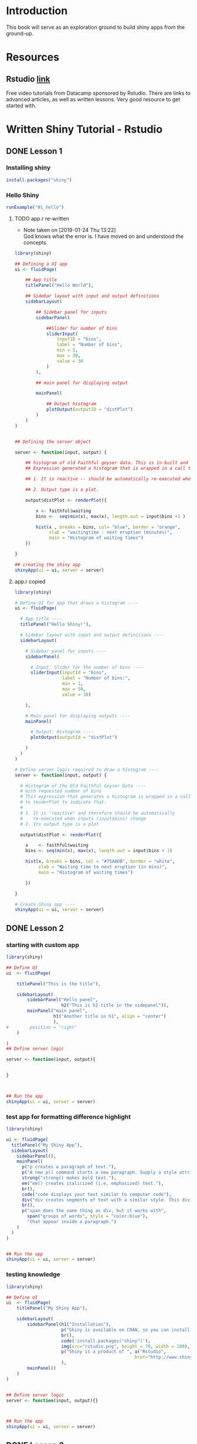 * Introduction

This book will serve as an exploration ground to build shiny apps from the ground-up.

* Resources

** Rstudio [[https://shiny.rstudio.com/tutorial/][link]]

Free video tutorials from Datacamp sponsored by Rstudio. There are links to advanced articles, as well as written lessons. Very good resource to get started with. 

* Written Shiny Tutorial - Rstudio

** DONE Lesson 1
CLOSED: [2019-01-24 Thu 13:22]
*** Installing shiny

#+BEGIN_SRC R :session *R:shiny-exploration
install.packages("shiny")
#+END_SRC

*** Hello Shiny
#+BEGIN_SRC R :session *R:shiny-exploration
runExample("01_hello")
#+END_SRC

**** TODO app.r re-written

- Note taken on [2019-01-24 Thu 13:22] \\
  God knows what the error is. I have moved on and understood the concepts.
#+BEGIN_SRC R :session *R:shiny-exploration 
library(shiny)

## Defining a UI app
ui <- fluidPage(
    
    ## App title
    titlePanel("Hello World"),

    ## Sidebar layout with input and output definitions
    sidebarLayout(

        ## Sidebar panel for inputs
        sidebarPanel(

            ##Slider for number of bins
            sliderInput(
                inputID = "bins",
                label = "Number of bins",
                min = 5,
                max = 30,
                value = 30
            )
        ),

        ## main panel for displaying output

        mainPanel(
            
            ## Output histogram
            plotOutput(outputID = "distPlot")
        )
    )
)


## Defining the server object

server <- function(input, output) {

    ## histogram of old Faithful geyser data. This is in-built and can be called using faithful.
    ## Expression generated a histogram that is wrapped in a call to renderPlot to indicate:

    ## 1. It is reactive -- should be automatically re-executed when the input (input$bins) change.

    ## 2. Output type is a plot.

    output$distPlot <- renderPlot({

        x <- faithful$waiting
        bins <-  seq(min(x), max(x), length.out = input$bins +1 )

        hist(x , breaks = bins, col= "blue", border = "orange",
             xlab = "waitingtime : next eruption (minutes)",      
             main = "Histogram of waiting times") 
    })
    
}

## creating the shiny app
shinyApp(ui = ui, server = server)
#+END_SRC

**** app.r copied

#+BEGIN_SRC R :session *R:shiny-exploration :tangle ./app-01/app.R
library(shiny)

# Define UI for app that draws a histogram ----
ui <- fluidPage(

  # App title ----
  titlePanel("Hello Shiny!"),

  # Sidebar layout with input and output definitions ----
  sidebarLayout(

    # Sidebar panel for inputs ----
    sidebarPanel(

      # Input: Slider for the number of bins ----
      sliderInput(inputId = "bins",
                  label = "Number of bins:",
                  min = 1,
                  max = 50,
                  value = 30)

    ),

    # Main panel for displaying outputs ----
    mainPanel(

      # Output: Histogram ----
      plotOutput(outputId = "distPlot")

    )
  )
)

# Define server logic required to draw a histogram ----
server <- function(input, output) {

  # Histogram of the Old Faithful Geyser Data ----
  # with requested number of bins
  # This expression that generates a histogram is wrapped in a call
  # to renderPlot to indicate that:
  #
  # 1. It is "reactive" and therefore should be automatically
  #    re-executed when inputs (input$bins) change
  # 2. Its output type is a plot

  output$distPlot <- renderPlot({

    x    <- faithful$waiting
    bins <- seq(min(x), max(x), length.out = input$bins + 1)

    hist(x, breaks = bins, col = "#75AADB", border = "white",
         xlab = "Waiting time to next eruption (in mins)",
         main = "Histogram of waiting times")

    })

}

# Create Shiny app ----
shinyApp(ui = ui, server = server)
#+END_SRC

** DONE Lesson 2
CLOSED: [2019-01-24 Thu 13:20]
*** starting with custom app

#+BEGIN_SRC R :session *R:shiny-exploration :tangle ./app-02/app.R
library(shiny)

## Define UI
ui  <- fluidPage(

    titlePanel("This is the title"),

    sidebarLayout(
        sidebarPanel("Hello panel",
                     h2("This is h2 title in the sidepanel")),
        mainPanel("main panel",
                  h1("Another title in h1", align = "center")
                  ),
#        position = "right"
    )

)
## Define server logic

server <- function(input, output){

    
}



## Run the app
shinyApp(ui = ui, server = server)
#+END_SRC
*** test app for formatting difference highlight

#+BEGIN_SRC R :session *R:shiny-exploration
library(shiny)

ui <- fluidPage(
  titlePanel("My Shiny App"),
  sidebarLayout(
    sidebarPanel(),
    mainPanel(
      p("p creates a paragraph of text."),
      p("A new p() command starts a new paragraph. Supply a style attribute to change the format of the entire paragraph.", style = "font-family: 'times'; font-si16pt"),
      strong("strong() makes bold text."),
      em("em() creates italicized (i.e, emphasized) text."),
      br(),
      code("code displays your text similar to computer code"),
      div("div creates segments of text with a similar style. This division of text is all blue because I passed the argument 'style = color:blue' to div", style = "color:blue"),
      br(),
      p("span does the same thing as div, but it works with",
        span("groups of words", style = "color:blue"),
        "that appear inside a paragraph.")
    )
  )
) 


## Run the app
shinyApp(ui = ui, server = server)
#+END_SRC
*** testing knowledge 

#+BEGIN_SRC R :session *R:shiny-exploration* :tangle ./app-02/app.R
library(shiny)

## Define UI
ui  <- fluidPage(
    titlePanel("My Shiny App"),

    sidebarLayout(
        sidebarPanel(h1("Installation"),
                     p("Shiny is available on CRAN, so you can install it the usual way using:"),
                     br(),
                     code('install.packages("shiny")'),
                     img(src="rstudio.png", height = 70, width = 200),
                     p("Shiny is a product of ", a("Rstudio",
                                                 href="http://www.shiny.rstudio.com"))
                     ),
        mainPanel()
    )
)


## Define server logic
server <- function(input, output){}



## Run the app
shinyApp(ui = ui, server = server)
#+END_SRC

#+RESULTS:

** DONE Lesson 3
CLOSED: [2019-01-28 Mon 09:46]

*** Re-implementing shown example

#+BEGIN_SRC R :session *R:shiny-exploration* :tangle app-03/app.R
library(shiny)

## Define UI
ui  <- fluidPage(
  titlePanel("Basic widget exploration"),

  fluidRow(

    column(2,
           h3("buttons"),
           actionButton("action007", label ="Action"),
           br(),
           br(),
           submitButton("Submit")
           ),
    column(2,
           h3("Single Checkbox"),
           checkboxInput("checkbox", "Choice A", value = T)
           ),
    column(3,
           checkboxGroupInput("checkGroup",
                              h3("checkbox group"),
                              choices = list("Choice 1" = 1,
                                             "Choice 2" = 2,
                                             "Choice 3" = 3
                                             ),
                              selected = 1
                              )
           ),
    column(2,
           dateInput("date",
                     h3("date input"),
                     value = ""
                     )
           )
    
  ),
  ## Inserting another fluid row element
  fluidRow(

    column(2,
           radioButtons("radio",
                        h3("Radio Buttons"),
                        choices = list("choice 1" = 1,
                                       "choice 2" = 2,
                                       "Radio 3"  = 3
                                       ),
                        selected =1
                        )
           ),

    column(2,
           selectInput("select",
                       h3("Select box"),
                       choices = list("choice 1" = 1,
                                      "choice 2" = 2,
                                      "choice 3" = 3
                                      ),
                       selected = 1
                       )
           ),
    column(2,
           sliderInput("slider1",
                       h3("Sliders"),
                       min = 0,
                       max = 100,
                       value = 50
                       ),

           sliderInput("slider2",
                       h3("Another Slider"),
                       min = 50,
                       max = 200,
                       value = c(60,80)
                       )
           ),
    column(2,
           selectInput("selectbox1",
                     h3("select from drop down box"),
                     choices = list("choice 1" = 22,
                                    "choice 2" = 2,
                                    "choice fake 3" = 33                       
                                    ),
                     selected = ""
                     )
           )
    
  ),
  fluidRow(
    column(3,
           dateRangeInput("daterange",
                          h3("Date range input")
                          )
           ),

    column(3,
           fileInput("fileinput",
                     h3("Select File")
                     )
           ),

    column(3,
           numericInput("numinput",
                        h3("Enter numeric value"),
                        value = 10
                        )
           ),
    column(3,
           h3("help text"),
           helpText("Hello this is line one.",
                    "This is line 2..\n",
                    "This is line 3."
                    )
           )
  )
)


## Define server logic

server <- function(input, output){

  
}



## Run the app
shinyApp(ui = ui, server = server)
#+END_SRC

#+RESULTS:


*** Init censusVis task

#+BEGIN_SRC R :session *R:shiny-exploration* :tangle app-04/app.R
library(shiny)

## Define UI
ui  <- fluidPage(
  titlePanel("censusViz"),

  sidebarLayout(
    sidebarPanel(
      helpText("Create demographic maps with information form the 2010 US Census"),
      selectInput("inputbox1",
                  h2("Choose variable to display:"),
                  choices = list("Percent White" = 1,
                                 "Percent Black" = 2,
                                 "Percent Hispanic" = 3,
                                 "Percent Asian" = 4
                                 ),
                  selected = ""
                  ),
      sliderInput("slider1",
                  h2("Range of interest:"),
                  min = 0,
                  max = 100,
                  value = c(0,100)
                  )
    ),
    mainPanel("")
  )
)


## Define server logic

server <- function(input, output){

    
}



## Run the app
shinyApp(ui = ui, server = server)


#+END_SRC

** DONE Lesson 4 : reactive ouput display
CLOSED: [2019-01-28 Mon 10:51]

*** reactive censusViz task

#+BEGIN_SRC R :session *R:shiny-exploration* :tangle census-app/app.R
library("easypackages")
libraries("shiny", "dplyr", "stringr")

## Define UI
ui  <- fluidPage(
  titlePanel("censusViz"),

  sidebarLayout(
    sidebarPanel(
      helpText("Create demographic maps with information form the 2010 US Census"),
      selectInput("inputbox1",
                  h2("Choose variable to display:"),
                  choices = list("Percent White" ,
                                 "Percent Black",
                                 "Percent Hispanic",
                                 "Percent Asian"
                                ),
                  selected = ""
                  ),
      sliderInput("slider1",
                  h2("Range of interest:"),
                  min = 0,
                  max = 100,
                  value = c(0,100)
                  )
    ),
    mainPanel(h1("Reactive Output"),
              textOutput("selected_var"),
              textOutput("slider_range")
              )
  )
)


## Define server logic

server <- function(input, output){

  output$selected_var <- renderText({
    str_glue("Selected option is {input$inputbox1} ")
  })

  output$slider_range <- renderText({
    str_glue("Range selected from \n {input$slider1[1]} to {input$slider1[2]}")
  })
}



## Run the app
shinyApp(ui = ui, server = server)


#+END_SRC


*** Test: passing a list to the input choices

#+BEGIN_SRC R :session *R:shiny-exploration* :tangle census-app/app.R
library("easypackages")
libraries("shiny", "dplyr", "stringr")

test_list = list("Percent White" ,
                 "Percent Black",
                 "Percent Hispanic",
                 "Percent Asian"
                 )
## Define UI
ui  <- fluidPage(
  titlePanel("censusViz"),

  sidebarLayout(
    sidebarPanel(
      helpText("Create demographic maps with information form the 2010 US Census"),
      selectInput("inputbox1",
                  h2("Choose variable to display:"),
                  choices = test_list,
                  selected = ""
                  ),
      sliderInput("slider1",
                  h2("Range of interest:"),
                  min = 0,
                  max = 100,
                  value = c(0,100)
                  )
    ),
    mainPanel(h1("Reactive Output"),
              textOutput("selected_var"),
              textOutput("slider_range")
              )
  )
)


## Define server logic

server <- function(input, output){

  output$selected_var <- renderText({
    str_glue("Selected option is {input$inputbox1} ")
  })

  output$slider_range <- renderText({
    str_glue("Range selected from \n {input$slider1[1]} to {input$slider1[2]}")
  })
}



## Run the app
shinyApp(ui = ui, server = server)


#+END_SRC

** DONE Lesson 5: more complex reactive output
CLOSED: [2019-01-28 Mon 13:30]

*** Testing the helpers.R script for a chloropleth map

#+BEGIN_SRC R :session *R:shiny-exploration*
library(easypackages)
libraries("maps", "mapproj")
source("./census-app-02/01_scripts/helpers.R")
counties  <- read_rds("./census-app-02/00_data/counties.rds")
percent_map(counties$white, "darkgreen", "% White")
#+END_SRC

#+RESULTS:
| 0.21281857787809 | 0.19002668659856 | -0.401840098661777 | 0.520483137251405 | -0.344832092682208 | 0.466189798223245 |
| 0.21281857787809 | 0.19002668659856 | -0.401840098661777 | 0.520483137251405 | -0.344832092682208 | 0.439043128709165 |
| 0.21281857787809 | 0.19002668659856 | -0.401840098661777 | 0.520483137251405 | -0.344832092682208 | 0.411896459195085 |
| 0.21281857787809 | 0.19002668659856 | -0.401840098661777 | 0.520483137251405 | -0.344832092682208 | 0.384749789681005 |
| 0.21281857787809 | 0.19002668659856 | -0.401840098661777 | 0.520483137251405 | -0.344832092682208 | 0.357603120166925 |



*** Setting up chloropleth output in shiny app
Using the dataset =counties.rds= collected with the =Uscensus2010= R package. [[http://shiny.rstudio.com/tutorial/written-tutorial/lesson5/census-app/data/counties.rds][Download link]].

#+BEGIN_SRC R :session *R:shiny-exploration* :tangle census-app-02/app.R
library("easypackages")
libraries("shiny", "dplyr", "stringr", "readr", "maps", "mapproj")


## Reading the counties dataset and glimpsing
source("helpers.R")
counties <- read_rds("./00_data/counties.rds")
counties %>% glimpse()

## Define UI
ui  <- fluidPage(
  titlePanel("censusViz"),

  sidebarLayout(
    sidebarPanel(
      helpText("Create demographic maps with information form the 2010 US Census"),
      selectInput("inputbox1",
                  h2("Choose variable to display:"),
                  choices = list("Percent White" ,
                                 "Percent Black",
                                 "Percent Hispanic",
                                 "Percent Asian"
                                ),
                  selected = ""
                  ),
      sliderInput("slider1",
                  h2("Range of interest:"),
                  min = 0,
                  max = 100,
                  value = c(0,100)
                  )
    ),
    mainPanel(h1("Reactive Output"),
              textOutput("selected_var"),
              textOutput("slider_range"),
              plotOutput("map")
              )
  )
)

## Define server logic
server <- function(input, output){

  output$selected_var <- renderText({
    str_glue("Selected option is {input$inputbox1} ")
  })

  output$slider_range <- renderText({
    str_glue("Range selected from \n {input$slider1[1]} to {input$slider1[2]}")
  })

  output$map  <- renderPlot({

    arg_list  <-  switch(input$inputbox1,
                         "Percent White" = list(counties$white, "darkgreen","% White population"),
                         "Percent Black" = list(counties$black, "black","% Black population"),
                         "Percent Asian" = list(counties$asian, "darkorange","% Asian population"),
                         "Percent Hispanic" = list(counties$hispanic, "pink","% Hispanic population"),
                         )
    
    arg_list$max = input$slider1[2]
    arg_list$min = input$slider1[1]

    do.call(percent_map,arg_list)
    
  })
}



## Run the app
shinyApp(ui = ui, server = server)


#+END_SRC 


** TODO Lesson 6: stockVis app

*** 

* Recreating and Expanding inbuilt examples 
:PROPERTIES:
:CREATED:  <2019-01-29 Tue 07:19>
:END:

** Eg 1 Hello Shiny

#+BEGIN_SRC R :session *R:shiny-exploration* :tangle ./hello-shiny/app.R
library(shiny)

## Define UI
ui  <- fluidPage(
  titlePanel("Hello Shiny"),

  sidebarLayout(
    sidebarPanel(
      sliderInput("slider1",
                  label = "Number of Bins",
                  min = 1,
                  max = 50,
                  value = 20
                  )
    ),
      mainPanel("",
                plotOutput("histplot")
                )
  )
)


## Define server logic

server <- function(input, output){

  output$histplot <- renderPlot({

    dataset <- faithful$waiting
    bins <- seq(min(dataset), max(dataset), length.out = input$slider1 +1)

    hist(dataset, breaks = bins, col = "blue", border = "white",
         xlab = "Waiting time to next eruption(mins)",
         main = "Histogram of waiting times"
         )
  })
    
}

## Run the app
shinyApp(ui = ui, server = server)
#+END_SRC

** TODO Eg 2 Shiny text

*** DONE Base Example
CLOSED: [2019-01-29 Tue 08:21]

#+BEGIN_SRC R :session *R:shiny-exploration* :tangle ./shiny-text-eg2/app.R
library(shiny)
library(tidyverse)

## Define UI
ui  <- fluidPage(
  titlePanel("Shiny text"),

  sidebarLayout(
    sidebarPanel(
      selectInput("dataset_choice",
                  label = "Choose a dataset",
                  choices = c("rock", "diamonds", "cars"),
                  #value = ""
                  ),
      numericInput("observation_number",
                   label = "Choose number of observations to display",
                   value = 10
                   )
    ),
    mainPanel(

      verbatimTextOutput("summary"),

      tableOutput("view")
    )
  )
)


## Define server logic

server <- function(input, output){

  datasetInput <- reactive({
    switch(input$dataset_choice,
           "rock" = rock,
           "diamonds"  = diamonds,
           "cars"   = cars
           )
  })

  output$summary <- renderPrint({
    datasetInput() %>% summary()
  })

  output$view <- renderTable({
    datasetInput() %>% head(n = input$observation_number)
  })
}



## Run the app
shinyApp(ui = ui, server = server)
#+END_SRC

*** TODO  Expansion to include all datasets
:PROPERTIES:
:CREATED:  <2019-01-29 Tue 08:19>
:END:

**** Introduction

**** Resources
- [[https://stackoverflow.com/questions/33797666/how-do-i-get-a-list-of-built-in-data-sets-in-r][SO Discusion: List of in-built datasets in R]]

**** Code 
#+BEGIN_SRC R :session *R:shiny-exploration* :tangle ./shiny-text-eg2/app.R
library(shiny)
library(tidyverse)

## Define UI
ui  <- fluidPage(
  titlePanel("Shiny text"),

  sidebarLayout(
    sidebarPanel(
      selectInput("dataset_choice",
                  label = "Choose a dataset",
                  choices = c("rock", "diamonds", "cars"),
                  #value = ""
                  ),
      numericInput("observation_number",
                   label = "Choose number of observations to display",
                   value = 10
                   )
    ),
    mainPanel(

      verbatimTextOutput("summary"),

      tableOutput("view")
    )
  )
)


## Define server logic

server <- function(input, output){

  datasetInput <- reactive({
    switch(input$dataset_choice,
           "rock" = rock,
           "diamonds"  = diamonds,
           "cars"   = cars
           )
  })

  output$summary <- renderPrint({
    datasetInput() %>% summary()
  })

  output$view <- renderTable({
    datasetInput() %>% head(n = input$observation_number)
  })
}



## Run the app
shinyApp(ui = ui, server = server)
#+END_SRC


** TODO Eg 6 - tabsets

#+BEGIN_SRC R :session *R:shiny-exploration* :tangle ./tabsets-eg-6/app.R
library(shiny)
library(shinythemes)

## Define UI
ui  <- fluidPage(
  themeSelector(),
  titlePanel("Using tabsets"),
  
  sidebarLayout(
    sidebarPanel(
      radioButtons("dist_type",
                   "Distribution type",
                   choices = c("Normal" = "norm",
                               "Uniform" = "unif",
                               "Log-normal" = "lnorm",
                               "Exponential" = "exp"
                               )
                   ),
      sliderInput("slider1",
                  label = "Number of observations", 
                  min = 1,
                  max = 1000,
                  value = 500
                  )
    ),

    mainPanel(

      tabsetPanel(type = "tabs",
                  tabPanel(title = "Plot", plotOutput("plot1")),
                  tabPanel(title = "Summary", verbatimTextOutput("vbto1_summary")),
                  tabPanel(title = "Table", tableOutput("tabl1"))
                  )
    )
  )       
)


## Define server logic

server <- function(input, output){
  d <- reactive({
    dist <- switch(input$dist_type,
           norm = rnorm,
           unif = runif,
           lnorm = rlnorm,
           exp = exp
#           rnorm
           )

    dist(input$slider1)
  })

  output$plot1 <- renderPlot({
    dist <- input$dist_type
    n <- input$slider1

    hist(d(),
         main = paste("r", dist, "(", n, ")", sep = ""),
         col = "blue", border = "white")
  })

  output$vbto1_summary <- renderText({
    summary(d())
  })

  output$tabl1 <- renderTable({
    d()
  })
}



## Run the app
shinyApp(ui = ui, server = server)

#+END_SRC


